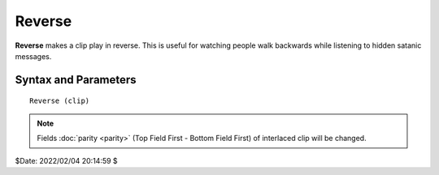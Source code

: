 
Reverse
=======

**Reverse** makes a clip play in reverse. This is useful for watching people
walk backwards while listening to hidden satanic messages.


Syntax and Parameters
----------------------

::

    Reverse (clip)

.. describe:: clip

    Source clip.

.. note::
    Fields :doc:`parity <parity>` (Top Field First - Bottom Field First) 
    of interlaced clip will be changed.

$Date: 2022/02/04 20:14:59 $
